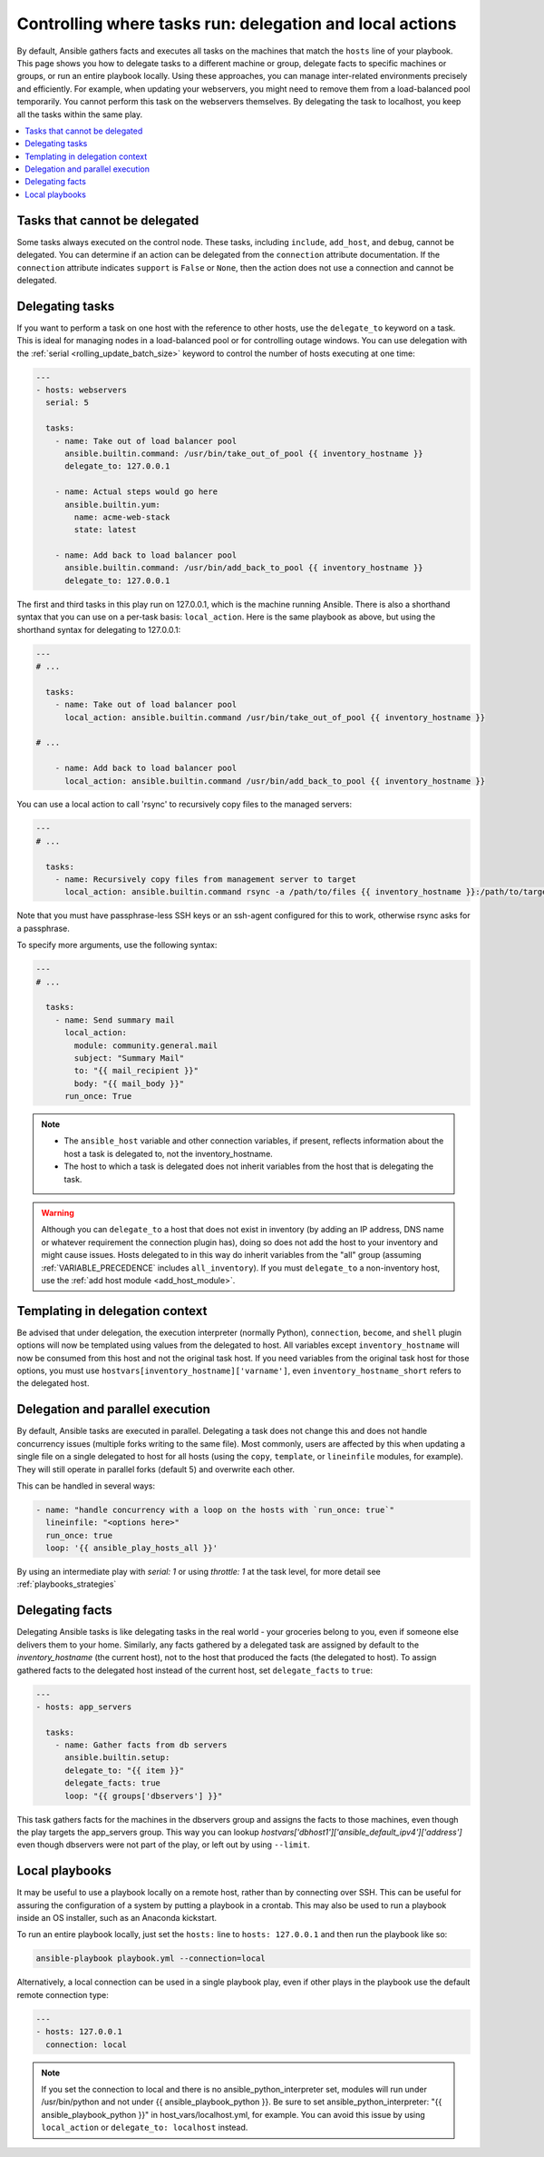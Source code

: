 .. _playbooks_delegation:

Controlling where tasks run: delegation and local actions
=========================================================

By default, Ansible gathers facts and executes all tasks on the machines that match the ``hosts`` line of your playbook. This page shows you how to delegate tasks to a different machine or group, delegate facts to specific machines or groups, or run an entire playbook locally. Using these approaches, you can manage inter-related environments precisely and efficiently. For example, when updating your webservers, you might need to remove them from a load-balanced pool temporarily. You cannot perform this task on the webservers themselves. By delegating the task to localhost, you keep all the tasks within the same play.

.. contents::
   :local:

Tasks that cannot be delegated
------------------------------

Some tasks always executed on the control node. These tasks, including ``include``, ``add_host``, and ``debug``, cannot be delegated.
You can determine if an action can be delegated from the ``connection`` attribute documentation.
If the ``connection`` attribute indicates ``support`` is ``False`` or ``None``, then the action does not use a connection and cannot be delegated.

.. _delegation:

Delegating tasks
----------------

If you want to perform a task on one host with the reference to other hosts, use the ``delegate_to`` keyword on a task. This is ideal for managing nodes in a load-balanced pool or for controlling outage windows. You can use delegation with the :ref:`serial <rolling_update_batch_size>` keyword to control the number of hosts executing at one time:

.. code-block:: yaml

    ---
    - hosts: webservers
      serial: 5

      tasks:
        - name: Take out of load balancer pool
          ansible.builtin.command: /usr/bin/take_out_of_pool {{ inventory_hostname }}
          delegate_to: 127.0.0.1

        - name: Actual steps would go here
          ansible.builtin.yum:
            name: acme-web-stack
            state: latest

        - name: Add back to load balancer pool
          ansible.builtin.command: /usr/bin/add_back_to_pool {{ inventory_hostname }}
          delegate_to: 127.0.0.1

The first and third tasks in this play run on 127.0.0.1, which is the machine running Ansible. There is also a shorthand syntax that you can use on a per-task basis: ``local_action``. Here is the same playbook as above, but using the shorthand syntax for delegating to 127.0.0.1:

.. code-block:: yaml

    ---
    # ...

      tasks:
        - name: Take out of load balancer pool
          local_action: ansible.builtin.command /usr/bin/take_out_of_pool {{ inventory_hostname }}

    # ...

        - name: Add back to load balancer pool
          local_action: ansible.builtin.command /usr/bin/add_back_to_pool {{ inventory_hostname }}

You can use a local action to call 'rsync' to recursively copy files to the managed servers:

.. code-block:: yaml

    ---
    # ...

      tasks:
        - name: Recursively copy files from management server to target
          local_action: ansible.builtin.command rsync -a /path/to/files {{ inventory_hostname }}:/path/to/target/

Note that you must have passphrase-less SSH keys or an ssh-agent configured for this to work, otherwise rsync asks for a passphrase.

To specify more arguments, use the following syntax:

.. code-block:: yaml

    ---
    # ...

      tasks:
        - name: Send summary mail
          local_action:
            module: community.general.mail
            subject: "Summary Mail"
            to: "{{ mail_recipient }}"
            body: "{{ mail_body }}"
          run_once: True

.. note::
    - The ``ansible_host`` variable and other connection variables, if present, reflects information about the host a task is delegated to, not the inventory_hostname.
    - The host to which a task is delegated does not inherit variables from the host that is delegating the task.

.. warning::

 Although you can ``delegate_to`` a host that does not exist in inventory (by adding an IP address, DNS name or whatever requirement the connection plugin has), doing so does not add the host to your inventory and might cause issues. Hosts delegated to in this way do inherit variables from the "all" group (assuming :ref:`VARIABLE_PRECEDENCE` includes ``all_inventory``). If you must ``delegate_to`` a non-inventory host, use the :ref:`add host module <add_host_module>`.


.. _delegate_templating:

Templating in delegation context
--------------------------------

Be advised that under delegation, the execution interpreter (normally Python), ``connection``, ``become``, and ``shell`` plugin options will now be templated using values from the delegated to host. All variables except ``inventory_hostname`` will now be consumed from this host and not the original task host. If you need variables from the original task host for those options, you must use ``hostvars[inventory_hostname]['varname']``, even ``inventory_hostname_short`` refers to the delegated host.


.. _delegate_parallel:

Delegation and parallel execution
---------------------------------
By default, Ansible tasks are executed in parallel. Delegating a task does not change this and does not handle concurrency issues (multiple forks writing to the same file).
Most commonly, users are affected by this when updating a single file on a single delegated to host for all hosts (using the ``copy``, ``template``, or ``lineinfile`` modules, for example). They will still operate in parallel forks (default 5) and overwrite each other.

This can be handled in several ways:

.. code-block:: yaml

    - name: "handle concurrency with a loop on the hosts with `run_once: true`"
      lineinfile: "<options here>"
      run_once: true
      loop: '{{ ansible_play_hosts_all }}'

By using an intermediate play with  `serial: 1` or using  `throttle: 1` at the task level, for more detail see :ref:`playbooks_strategies`

.. _delegate_facts:

Delegating facts
----------------

Delegating Ansible tasks is like delegating tasks in the real world - your groceries belong to you, even if someone else delivers them to your home. Similarly, any facts gathered by a delegated task are assigned by default to the `inventory_hostname` (the current host), not to the host that produced the facts (the delegated to host). To assign gathered facts to the delegated host instead of the current host, set ``delegate_facts`` to ``true``:

.. code-block:: yaml

    ---
    - hosts: app_servers

      tasks:
        - name: Gather facts from db servers
          ansible.builtin.setup:
          delegate_to: "{{ item }}"
          delegate_facts: true
          loop: "{{ groups['dbservers'] }}"

This task gathers facts for the machines in the dbservers group and assigns the facts to those machines, even though the play targets the app_servers group. This way you can lookup `hostvars['dbhost1']['ansible_default_ipv4']['address']` even though dbservers were not part of the play, or left out by using ``--limit``.

.. _local_playbooks:

Local playbooks
---------------

It may be useful to use a playbook locally on a remote host, rather than by connecting over SSH.  This can be useful for assuring the configuration of a system by putting a playbook in a crontab.  This may also be used
to run a playbook inside an OS installer, such as an Anaconda kickstart.

To run an entire playbook locally, just set the ``hosts:`` line to ``hosts: 127.0.0.1`` and then run the playbook like so:

.. code-block:: shell

    ansible-playbook playbook.yml --connection=local

Alternatively, a local connection can be used in a single playbook play, even if other plays in the playbook
use the default remote connection type:

.. code-block:: yaml

    ---
    - hosts: 127.0.0.1
      connection: local

.. note::
    If you set the connection to local and there is no ansible_python_interpreter set, modules will run under /usr/bin/python and not
    under {{ ansible_playbook_python }}. Be sure to set ansible_python_interpreter: "{{ ansible_playbook_python }}" in
    host_vars/localhost.yml, for example. You can avoid this issue by using ``local_action`` or ``delegate_to: localhost`` instead.

.. seealso::

   :ref:`playbooks_intro`
       An introduction to playbooks
   :ref:`playbooks_strategies`
       More ways to control how and where Ansible executes
   `User Mailing List <https://groups.google.com/group/ansible-devel>`_
       Have a question?  Stop by the Google group!
   :ref:`communication_irc`
       How to join Ansible chat channels
